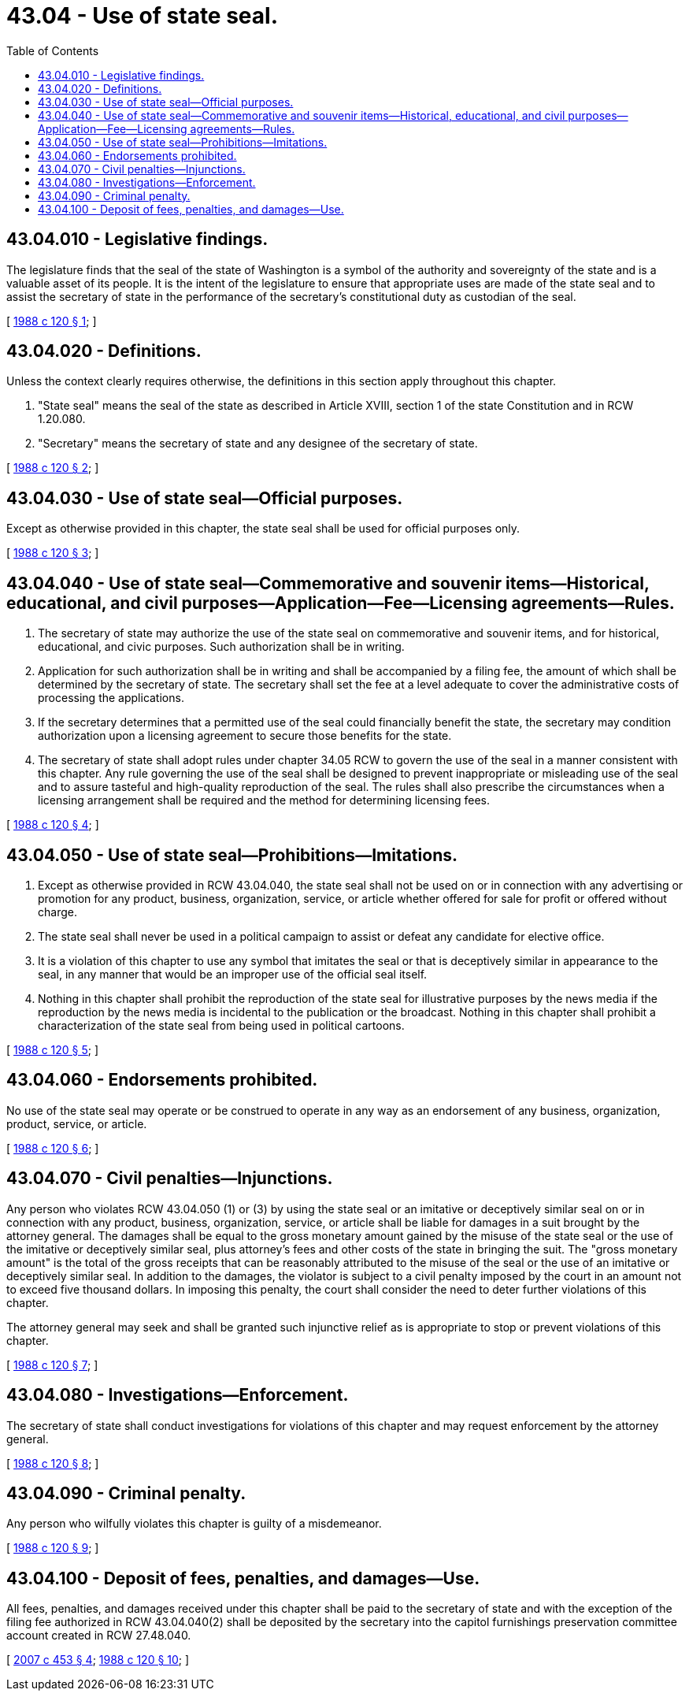 = 43.04 - Use of state seal.
:toc:

== 43.04.010 - Legislative findings.
The legislature finds that the seal of the state of Washington is a symbol of the authority and sovereignty of the state and is a valuable asset of its people. It is the intent of the legislature to ensure that appropriate uses are made of the state seal and to assist the secretary of state in the performance of the secretary's constitutional duty as custodian of the seal.

[ http://leg.wa.gov/CodeReviser/documents/sessionlaw/1988c120.pdf?cite=1988%20c%20120%20§%201[1988 c 120 § 1]; ]

== 43.04.020 - Definitions.
Unless the context clearly requires otherwise, the definitions in this section apply throughout this chapter.

. "State seal" means the seal of the state as described in Article XVIII, section 1 of the state Constitution and in RCW 1.20.080.

. "Secretary" means the secretary of state and any designee of the secretary of state.

[ http://leg.wa.gov/CodeReviser/documents/sessionlaw/1988c120.pdf?cite=1988%20c%20120%20§%202[1988 c 120 § 2]; ]

== 43.04.030 - Use of state seal—Official purposes.
Except as otherwise provided in this chapter, the state seal shall be used for official purposes only.

[ http://leg.wa.gov/CodeReviser/documents/sessionlaw/1988c120.pdf?cite=1988%20c%20120%20§%203[1988 c 120 § 3]; ]

== 43.04.040 - Use of state seal—Commemorative and souvenir items—Historical, educational, and civil purposes—Application—Fee—Licensing agreements—Rules.
. The secretary of state may authorize the use of the state seal on commemorative and souvenir items, and for historical, educational, and civic purposes. Such authorization shall be in writing.

. Application for such authorization shall be in writing and shall be accompanied by a filing fee, the amount of which shall be determined by the secretary of state. The secretary shall set the fee at a level adequate to cover the administrative costs of processing the applications.

. If the secretary determines that a permitted use of the seal could financially benefit the state, the secretary may condition authorization upon a licensing agreement to secure those benefits for the state.

. The secretary of state shall adopt rules under chapter 34.05 RCW to govern the use of the seal in a manner consistent with this chapter. Any rule governing the use of the seal shall be designed to prevent inappropriate or misleading use of the seal and to assure tasteful and high-quality reproduction of the seal. The rules shall also prescribe the circumstances when a licensing arrangement shall be required and the method for determining licensing fees.

[ http://leg.wa.gov/CodeReviser/documents/sessionlaw/1988c120.pdf?cite=1988%20c%20120%20§%204[1988 c 120 § 4]; ]

== 43.04.050 - Use of state seal—Prohibitions—Imitations.
. Except as otherwise provided in RCW 43.04.040, the state seal shall not be used on or in connection with any advertising or promotion for any product, business, organization, service, or article whether offered for sale for profit or offered without charge.

. The state seal shall never be used in a political campaign to assist or defeat any candidate for elective office.

. It is a violation of this chapter to use any symbol that imitates the seal or that is deceptively similar in appearance to the seal, in any manner that would be an improper use of the official seal itself.

. Nothing in this chapter shall prohibit the reproduction of the state seal for illustrative purposes by the news media if the reproduction by the news media is incidental to the publication or the broadcast. Nothing in this chapter shall prohibit a characterization of the state seal from being used in political cartoons.

[ http://leg.wa.gov/CodeReviser/documents/sessionlaw/1988c120.pdf?cite=1988%20c%20120%20§%205[1988 c 120 § 5]; ]

== 43.04.060 - Endorsements prohibited.
No use of the state seal may operate or be construed to operate in any way as an endorsement of any business, organization, product, service, or article.

[ http://leg.wa.gov/CodeReviser/documents/sessionlaw/1988c120.pdf?cite=1988%20c%20120%20§%206[1988 c 120 § 6]; ]

== 43.04.070 - Civil penalties—Injunctions.
Any person who violates RCW 43.04.050 (1) or (3) by using the state seal or an imitative or deceptively similar seal on or in connection with any product, business, organization, service, or article shall be liable for damages in a suit brought by the attorney general. The damages shall be equal to the gross monetary amount gained by the misuse of the state seal or the use of the imitative or deceptively similar seal, plus attorney's fees and other costs of the state in bringing the suit. The "gross monetary amount" is the total of the gross receipts that can be reasonably attributed to the misuse of the seal or the use of an imitative or deceptively similar seal. In addition to the damages, the violator is subject to a civil penalty imposed by the court in an amount not to exceed five thousand dollars. In imposing this penalty, the court shall consider the need to deter further violations of this chapter.

The attorney general may seek and shall be granted such injunctive relief as is appropriate to stop or prevent violations of this chapter.

[ http://leg.wa.gov/CodeReviser/documents/sessionlaw/1988c120.pdf?cite=1988%20c%20120%20§%207[1988 c 120 § 7]; ]

== 43.04.080 - Investigations—Enforcement.
The secretary of state shall conduct investigations for violations of this chapter and may request enforcement by the attorney general.

[ http://leg.wa.gov/CodeReviser/documents/sessionlaw/1988c120.pdf?cite=1988%20c%20120%20§%208[1988 c 120 § 8]; ]

== 43.04.090 - Criminal penalty.
Any person who wilfully violates this chapter is guilty of a misdemeanor.

[ http://leg.wa.gov/CodeReviser/documents/sessionlaw/1988c120.pdf?cite=1988%20c%20120%20§%209[1988 c 120 § 9]; ]

== 43.04.100 - Deposit of fees, penalties, and damages—Use.
All fees, penalties, and damages received under this chapter shall be paid to the secretary of state and with the exception of the filing fee authorized in RCW 43.04.040(2) shall be deposited by the secretary into the capitol furnishings preservation committee account created in RCW 27.48.040.

[ http://lawfilesext.leg.wa.gov/biennium/2007-08/Pdf/Bills/Session%20Laws/House/1896-S2.SL.pdf?cite=2007%20c%20453%20§%204[2007 c 453 § 4]; http://leg.wa.gov/CodeReviser/documents/sessionlaw/1988c120.pdf?cite=1988%20c%20120%20§%2010[1988 c 120 § 10]; ]

